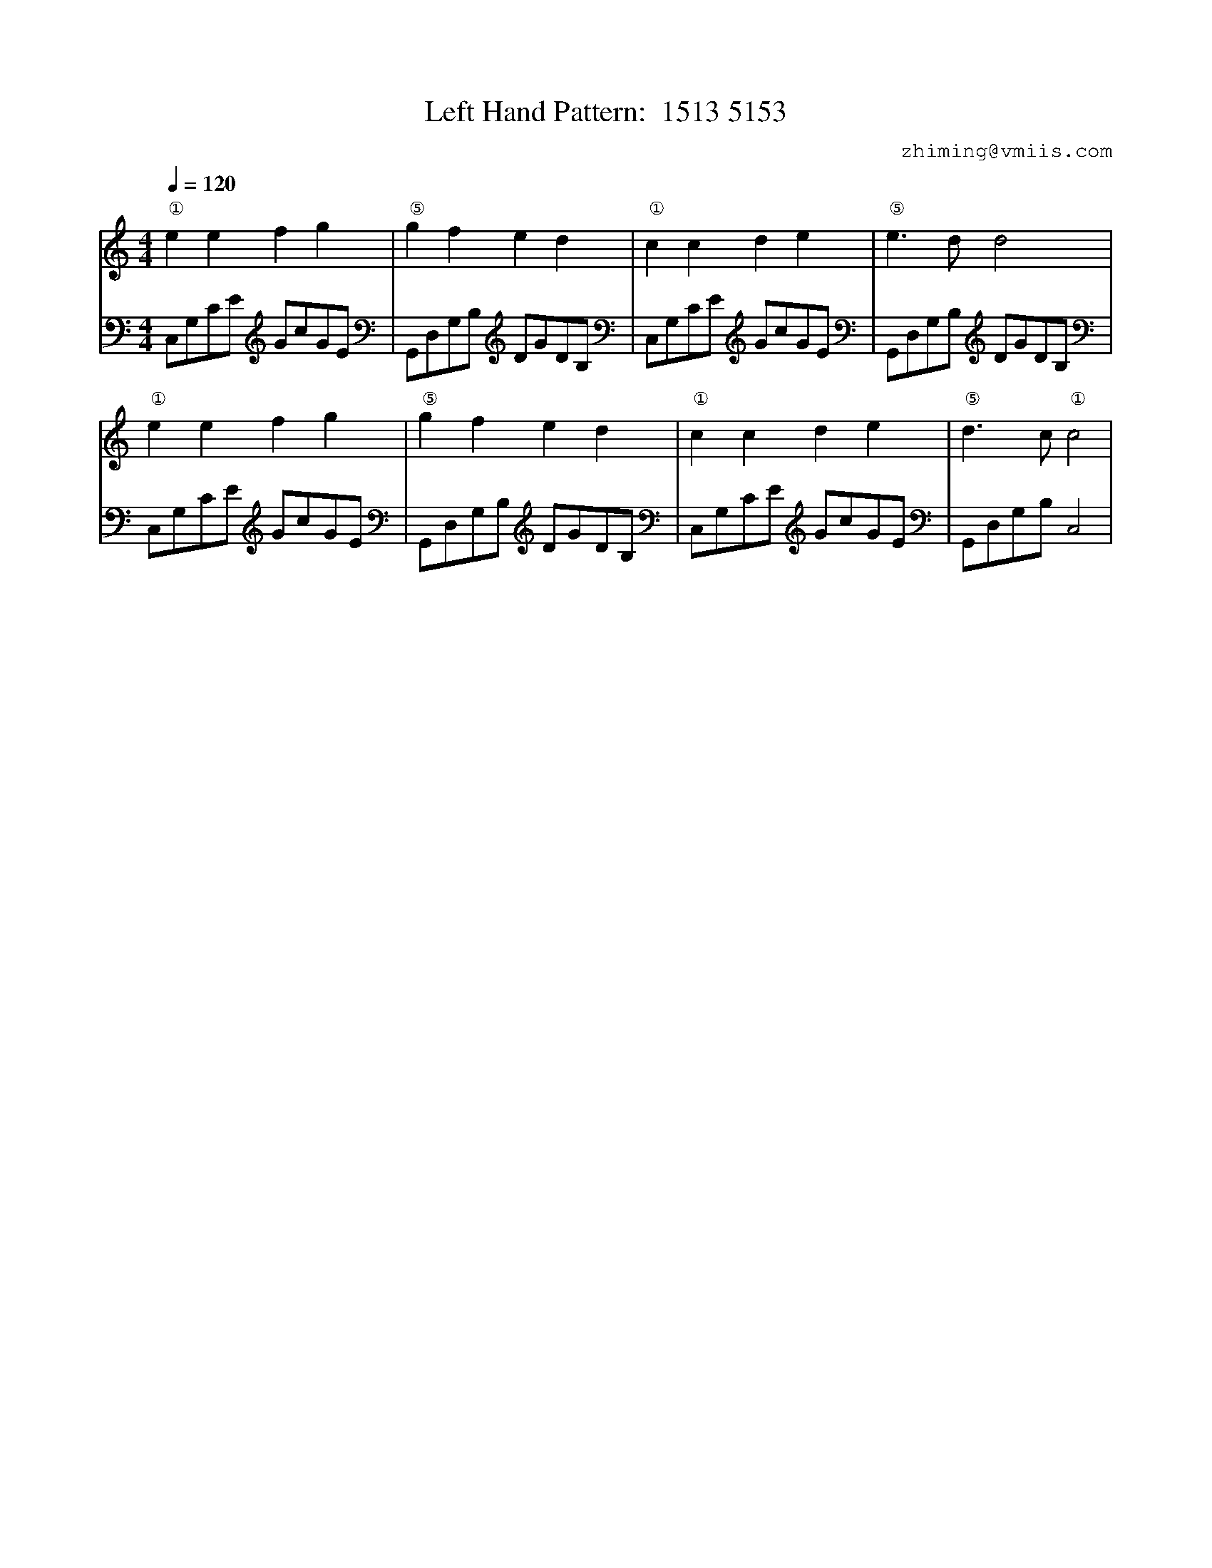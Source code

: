 X:1
T:Left Hand Pattern:  1513 5153
C:zhiming@vmiis.com
%%composerfont 10
M:4/4
L:1/8
Q:1/4=120
K:C
V:1
"①"e2e2f2g2|"⑤"g2f2e2d2|"①"c2c2d2e2|"⑤"e2>d2d4|
"①"e2e2f2g2|"⑤"g2f2e2d2|"①"c2c2d2e2|"⑤"d2>c2"①"c4|
V:2 celf=bass
C,G,CE GcGE|G,,D,G,B, DGDB,|C,G,CE GcGE|G,,D,G,B, DGDB,|
C,G,CE GcGE|G,,D,G,B, DGDB,|C,G,CE GcGE|G,,D,G,B,C,4|